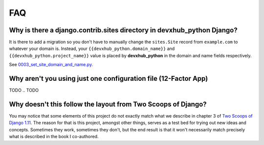 FAQ
===

.. index:: FAQ, 12-Factor App

Why is there a django.contrib.sites directory in devxhub_python Django?
---------------------------------------------------------------------

It is there to add a migration so you don't have to manually change the ``sites.Site`` record from ``example.com`` to whatever your domain is. Instead, your ``{{devxhub_python.domain_name}}`` and ``{{devxhub_python.project_name}}`` value is placed by **devxhub_python** in the domain and name fields respectively.

See `0003_set_site_domain_and_name.py`_.

.. _`0003_set_site_domain_and_name.py`: https://github.com/devxhub_python/devxhub_python-django/blob/master/%7B%7Bdevxhub_python.project_slug%7D%7D/%7B%7Bdevxhub_python.project_slug%7D%7D/contrib/sites/migrations/0003_set_site_domain_and_name.py


Why aren't you using just one configuration file (12-Factor App)
----------------------------------------------------------------------

TODO
.. TODO

Why doesn't this follow the layout from Two Scoops of Django?
-------------------------------------------------------------

You may notice that some elements of this project do not exactly match what we describe in chapter 3 of `Two Scoops of Django 1.11`_. The reason for that is this project, amongst other things, serves as a test bed for trying out new ideas and concepts. Sometimes they work, sometimes they don't, but the end result is that it won't necessarily match precisely what is described in the book I co-authored.

.. _Two Scoops of Django 1.11: https://www.feldroy.com/collections/django/products/two-scoops-of-django-1-11
